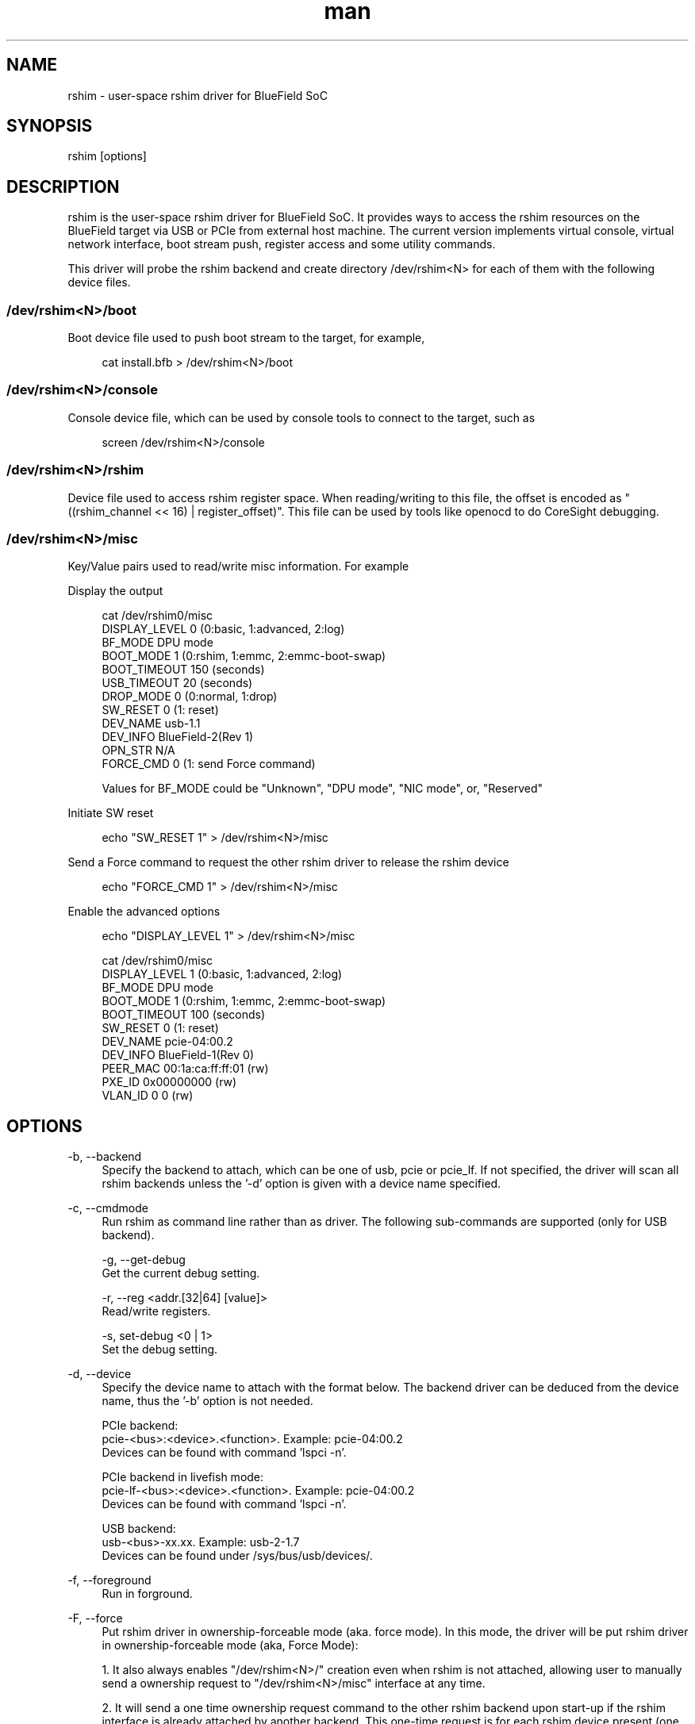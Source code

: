 .\" Manpage for rshim.
.TH man 8 "18 Dec 2019" "2.0" "rshim man page"
.SH NAME
rshim \- user-space rshim driver for BlueField SoC
.SH SYNOPSIS
rshim [options]
.SH DESCRIPTION
rshim is the user-space rshim driver for BlueField SoC. It provides ways to access the rshim resources on the BlueField target via USB or PCIe from external host machine. The current version implements virtual console, virtual network interface, boot stream push, register access and some utility commands.

This driver will probe the rshim backend and create directory /dev/rshim<N> for each of them with the following device files.

.SS /dev/rshim<N>/boot
Boot device file used to push boot stream to the target, for example,

.in +4n
.nf
cat install.bfb > /dev/rshim<N>/boot

.SS /dev/rshim<N>/console
Console device file, which can be used by console tools to connect to the target, such as

.in +4n
.nf
screen /dev/rshim<N>/console

.SS /dev/rshim<N>/rshim
Device file used to access rshim register space. When reading/writing to this file, the offset is encoded as "((rshim_channel << 16) | register_offset)". This file can be used by tools like openocd to do CoreSight debugging.

.SS /dev/rshim<N>/misc
Key/Value pairs used to read/write misc information. For example

Display the output

.in +4n
.nf
cat /dev/rshim0/misc
    DISPLAY_LEVEL   0 (0:basic, 1:advanced, 2:log)
    BF_MODE         DPU mode
    BOOT_MODE       1 (0:rshim, 1:emmc, 2:emmc-boot-swap)
    BOOT_TIMEOUT    150 (seconds)
    USB_TIMEOUT     20 (seconds)
    DROP_MODE       0 (0:normal, 1:drop)
    SW_RESET        0 (1: reset)
    DEV_NAME        usb-1.1
    DEV_INFO        BlueField-2(Rev 1)
    OPN_STR         N/A
    FORCE_CMD       0 (1: send Force command)
.fi

Values for BF_MODE could be "Unknown", "DPU mode", "NIC mode", or, "Reserved"

.in

Initiate SW reset

.in +4n
.nf
echo "SW_RESET 1" > /dev/rshim<N>/misc
.fi
.in

Send a Force command to request the other rshim driver to release the rshim
device

.in +4n
.nf
echo "FORCE_CMD 1" > /dev/rshim<N>/misc
.fi
.in

Enable the advanced options

.in +4n
.nf
echo "DISPLAY_LEVEL 1" > /dev/rshim<N>/misc

cat /dev/rshim0/misc
    DISPLAY_LEVEL   1 (0:basic, 1:advanced, 2:log)
    BF_MODE         DPU mode
    BOOT_MODE       1 (0:rshim, 1:emmc, 2:emmc-boot-swap)
    BOOT_TIMEOUT    100 (seconds)
    SW_RESET        0 (1: reset)
    DEV_NAME        pcie-04:00.2
    DEV_INFO        BlueField-1(Rev 0)
    PEER_MAC        00:1a:ca:ff:ff:01 (rw)
    PXE_ID          0x00000000 (rw)
    VLAN_ID         0 0 (rw)
.fi
.in
.SH OPTIONS
-b, --backend
.in +4n
Specify the backend to attach, which can be one of usb, pcie or pcie_lf. If not specified, the driver will scan all rshim backends unless the '-d' option is given with a device name specified.
.in

-c, --cmdmode
.in +4n
Run rshim as command line rather than as driver. The following sub-commands are supported (only for USB backend).

    -g, --get-debug
    Get the current debug setting.

    -r, --reg <addr.[32|64] [value]>
    Read/write registers.

    -s, set-debug <0 | 1>
    Set the debug setting.
.in

-d, --device
.in +4n
Specify the device name to attach with the format below. The backend driver can be deduced from the device name, thus the '-b' option is not needed.

    PCIe backend:
        pcie-<bus>:<device>.<function>. Example: pcie-04:00.2
        Devices can be found with command 'lspci -n'.

    PCIe backend in livefish mode:
        pcie-lf-<bus>:<device>.<function>. Example: pcie-04:00.2
        Devices can be found with command 'lspci -n'.

    USB backend:
        usb-<bus>-xx.xx. Example: usb-2-1.7
        Devices can be found under /sys/bus/usb/devices/.
.in

-f, --foreground
.in +4n
Run in forground.
.in

-F, --force
.in +4n
Put rshim driver in ownership-forceable mode (aka. force mode). In this mode,
the driver will be put rshim driver in ownership-forceable mode (aka, Force
Mode):

1. It also always enables "/dev/rshim<N>/" creation even when rshim is not
attached, allowing user to manually send a ownership request to
"/dev/rshim<N>/misc" interface at any time.

2. It will send a one time ownership request command to the other rshim backend
upon start-up if the rshim interface is already attached by another backend.
This one-time request is for each rshim device present (one request for rshim0,
one for rshim1, etc) and will not be repeated until the next driver restart.

For example, if the current rshim driver is running from host via PCIe, but the
rshim device is already in use by the other rshim driver running from BMC via
USB, then the user can use this option to try to force the other rshim driver to
release the rshim device. The success of this operation depends on the other
rshim driver's implementation and behavior.

This option is equivalent to setting "FORCE_MODE" to 1 in rshim.conf.
.in

-i, --index
.in +4n
Specify the index to create device path /dev/rshim<index>. It's also used to create network interface name tmfifo_net<index>. This option is needed when multiple rshim instances are running.
.in

-l, --log-level
.in +4n
Log level (0:none, 1:error, 2:warning, 3:notice, 4:debug)
Log messages will be printed to standard output when running in foreground, or in syslog when running as a daemon.
.in

-v, --version
.in +4n
Display version
.in
.SH CONFIGURATION FILE
Rshim configuration file (/etc/rshim.conf) can be used to specify the static mapping between rshim devices and rshim names. It can also be used to ignore some rshim devices.

Example:
.in +4n
# Map usb-2-1.7 to rshim0
.br
rshim0       usb-2-1.7

# Map pcie-0000:04:00.2 to rshim1
.br
rshim1       pcie-0000:04:00.2

# Ignore usb-1-1.4
.br
none         usb-1-1.4
.in
